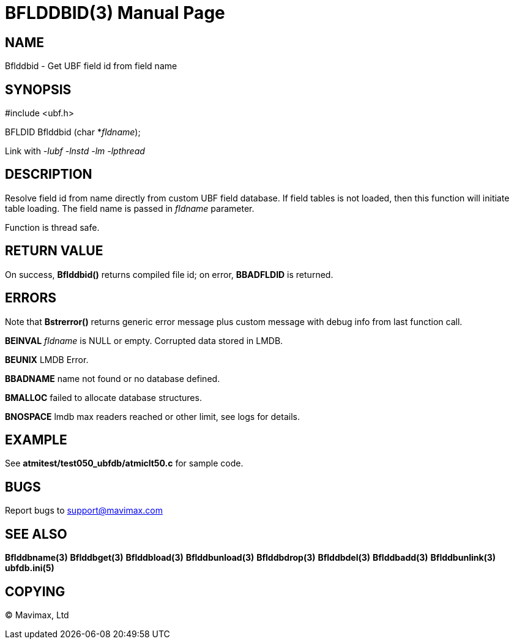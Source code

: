 BFLDDBID(3)
===========
:doctype: manpage


NAME
----
Bflddbid - Get UBF field id from field name


SYNOPSIS
--------

#include <ubf.h>

BFLDID Bflddbid (char *'fldname');

Link with '-lubf -lnstd -lm -lpthread'

DESCRIPTION
-----------
Resolve field id from name directly from custom UBF field database. If field tables
is not loaded, then this function will initiate table loading. The field name
is passed in 'fldname' parameter.

Function is thread safe.

RETURN VALUE
------------
On success, *Bflddbid()* returns compiled file id; on error, 
*BBADFLDID* is returned.

ERRORS
------
Note that *Bstrerror()* returns generic error message plus custom message with 
debug info from last function call.

*BEINVAL* 'fldname' is NULL or empty. Corrupted data stored in LMDB.

*BEUNIX* LMDB Error.

*BBADNAME* name not found or no database defined.

*BMALLOC* failed to allocate database structures.

*BNOSPACE* lmdb max readers reached or other limit, see logs for details.

EXAMPLE
-------
See *atmitest/test050_ubfdb/atmiclt50.c* for sample code.

BUGS
----
Report bugs to support@mavimax.com

SEE ALSO
--------
*Bflddbname(3)* *Bflddbget(3)* *Bflddbload(3)* *Bflddbunload(3)*
*Bflddbdrop(3)* *Bflddbdel(3)* *Bflddbadd(3)* *Bflddbunlink(3)* *ubfdb.ini(5)*

COPYING
-------
(C) Mavimax, Ltd


